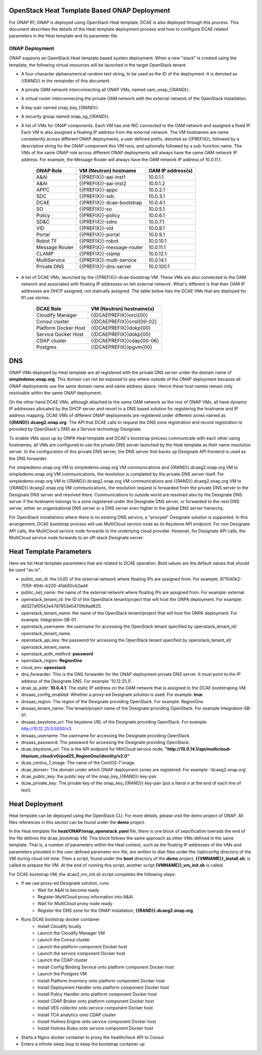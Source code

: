 OpenStack Heat Template Based ONAP Deployment
=============================================

For ONAP R1, ONAP is deployed using OpenStack Heat template.  DCAE is also deployed through this process.  This document describes the details of the Heat template deployment process and how to configure DCAE related parameters in the Heat template and its parameter file.


ONAP Deployment 
---------------

ONAP supports an OpenStack Heat template based system deployment.  When a new "stack" is created using the template, the following virtual resources will be launched in the target OpenStack tenant:

* A four-character alphanumerical random text string, to be used as the ID of the deployment.  It is denoted as {{RAND}} in the remainder of this document.
* A private OAM network interconnecting all ONAP VMs, named oam_onap_{{RAND}}.
* A virtual router interconnecting the private OAM network with the external network of the OpenStack installation.
* A key-pair named onap_key_{{RAND}}.
* A security group named onap_sg_{{RAND}}.
* A list of VMs for ONAP components.  Each VM has one NIC connected to the OAM network and assigned a fixed IP.  Each VM is also assigned a floating IP address from the external network.  The VM hostnames are name consistently across different ONAP deployments, a user defined prefix, denoted as {{PREFIX}}, followed by a descriptive string for the ONAP component this VM runs, and optionally followed by a sub-function name.  The VMs of the same ONAP role across different ONAP deployments will always have the same OAM network IP address.  For example, the Message Router will always have the OAM network IP address of 10.0.11.1. 

    ==============     ==========================    ==========================
    ONAP Role          VM (Neutron) hostname          OAM IP address(s)
    ==============     ==========================    ==========================
    A&AI               {{PREFIX}}-aai-inst1          10.0.1.1
    A&AI               {{PREFIX}}-aai-inst2          10.0.1.2
    APPC               {{PREFIX}}-appc               10.0.2.1
    SDC                {{PREFIX}}-sdc                10.0.3.1
    DCAE               {{PREFIX}}-dcae-bootstrap     10.0.4.1
    SO                 {{PREFIX}}-so                 10.0.5.1
    Policy             {{PREFIX}}-policy             10.0.6.1
    SD&C               {{PREFIX}}-sdnc               10.0.7.1
    VID                {{PREFIX}}-vid                10.0.8.1
    Portal             {{PREFIX}}-portal             10.0.9.1
    Robot TF           {{PREFIX}}-robot              10.0.10.1
    Message Router     {{PREFIX}}-message-router     10.0.11.1
    CLAMP              {{PREFIX}}-clamp              10.0.12.1
    MultiService       {{PREFIX}}-multi-service      10.0.14.1
    Private DNS        {{PREFIX}}-dns-server         10.0.100.1
    ==============     ==========================    ==========================

* A list of DCAE VMs, launched by the {{PREFIX}}-dcae-bootstrap VM.  These VMs are also connected to the OAM network and associated with floating IP addresses on teh external network.  What's different is that their OAM IP addresses are DHCP assigned, not statically assigned.  The table below lists the DCAE VMs that are deployed for R1 use stories.

    =====================     ============================    
    DCAE Role                 VM (Neutron) hostname(s)     
    =====================     ============================   
    Cloudify Manager          {{DCAEPREFIX}}orcl{00}
    Consul cluster            {{DCAEPREFIX}}cnsl{00-02}
    Platform Docker Host      {{DCAEPREFIX}}dokp{00}
    Service Docker Host       {{DCAEPREFIX}}dokp{00}
    CDAP cluster              {{DCAEPREFIX}}cdap{00-06}
    Postgres                  {{DCAEPREFIX}}pgvm{00}
    =====================     ============================   

DNS
===

ONAP VMs deployed by Heat template are all registered with the private DNS server under the domain name of **simpledemo.onap.org**.  This domain can not be exposed to any where outside of the ONAP deployment because all ONAP deployments use the same domain name and same address space.  Hence these host names remain only resolvable within the same ONAP deployment. 

On the other hand DCAE VMs, although attached to the same OAM network as the rest of ONAP VMs, all have dynamic IP addresses allocated by the DHCP server and resort to a DNS based solution for registering the hostname and IP address mapping.  DCAE VMs of different ONAP deployments are registered under different zones named as **{{RAND}}.dcaeg2.onap.org**.  The API that DCAE calls to request the DNS zone registration and record registration is provided by OpenStack's DNS as a Service technology Designate.  

To enable VMs spun up by ONPA Heat template and DCAE's bootstrap process communicate with each other using hostnames, all VMs are configured to use the private DNS server launched by the Heat template as their name resolution server.  In the configuration of this private DNS server, the DNS server that backs up Designate API frontend is used as the DNS forwarder. 

For simpledemo.onap.org VM to simpledemo.onap.org VM communications and {{RAND}}.dcaeg2.onap.org VM to simpledemo.onap.org VM communications, the resolution is completed by the private DNS server itself.  For simpledemo.onap.org VM to {{RAND}}.dcaeg2.onap.org VM communications and {{RAND}}.dcaeg2.onap.org VM to {{RAND}}.dcaeg2.onap.org VM communications, the resolution request is forwarded from the private DNS server to the Designate DNS server and resolved there.  Communications to outside world are resolved also by the Designate DNS server if the hostname belongs to a zone registered under the Designate DNS server, or forwarded to the next DNS server, either an organizational DNS server or a DNS server even higher in the global DNS server hierarchy. 

For OpenStack installations where there is no existing DNS service, a "proxyed" Designate solution is supported.  In this arrangement, DCAE bootstrap process will use MultiCloud service node as its Keystone API endpoint.  For non Designate API calls, the MultiCloud service node forwards to the underlying cloud provider.  However, for Designate API calls, the MultiCloud service node forwards to an off-stack Designate server.  

Heat Template Parameters
========================

Here we list Heat template parameters that are related to DCAE operation.  Bold values are the default values that should be used "as-is".

* public_net_id: the UUID of the external network where floating IPs are assigned from.  For example: 971040b2-7059-49dc-b220-4fab50cb2ad4
* public_net_name: the name of the external network where floating IPs are assigned from.  For example: external
* openstack_tenant_id: the ID of the OpenStack tenant/project that will host the ONPA deployment.  For example: dd327af0542e47d7853e0470fe9ad625.
* openstack_tenant_name: the name of the OpenStack tenant/project that will host the ONPA deployment.  For example: Integration-SB-01.
* openstack_username: the username for accessing the OpenStack tenant specified by openstack_tenant_id/ openstack_tenant_name.
* openstack_api_key: the password for accessing the OpenStack tenant specified by openstack_tenant_id/ openstack_tenant_name.
* openstack_auth_method: **password**
* openstack_region: **RegionOne**
* cloud_env: **openstack**
* dns_forwarder:  This is the DNS forwarder for the ONAP deployment private DNS server.  It must point to the IP address of the Designate DNS.  For example '10.12.25.5'. 
* dcae_ip_addr: **10.0.4.1**.  The static IP address on the OAM network that is assigned to the DCAE bootstraping VM.
* dnsaas_config_enabled: Whether a proxy-ed Designate solution is used.  For example: **true**.
* dnsaas_region: The region of the Designate providing OpenStack.  For example: RegionOne
* dnsaas_tenant_name: The tenant/project name of the Designate providing OpenStack. For example Integration-SB-01.
* dnsaas_keystone_url: The keystone URL of the Designate providing OpenStack. For example http://10.12.25.5:5000/v3.
* dnsaas_username: The username for accessing the Designate providing OpenStack. 
* dnsaas_password: The password for accessing the Designate providing OpenStack. 
* dcae_keystone_url: This is the API endpoint for MltiCloud service node.  **"http://10.0.14.1/api/multicloud-titanium_cloud/v0/pod25_RegionOne/identity/v2.0"**
* dcae_centos_7_image: The name of the CentOS-7 image.
* dcae_domain: The domain under which ONAP deployment zones are registered. For example: 'dcaeg2.onap.org'.
* dcae_public_key: the public key of the onap_key_{{RAND}} key-pair.
* dcae_private_key: The private key of the onap_key_{{RAND}} key-pair (put a literal \n at the end of each line of text).

Heat Deployment
===============

Heat template can be deployed using the OpenStack CLI.  For more details, please visit the demo project of ONAP.  All files references in this secton can be found under the **demo** project.

In the Heat template file **heat/ONAP/onap_openstack.yaml** file, there is one block of sepcification towrads the end of the file defines the dcae_bootstrap VM.  This block follows the same approach as other VMs defined in the same template.  That is, a number of parameters within the Heat context, such as the floating IP addresses of the VMs and parameters provided in the user defined parameter env file, are written to disk files under the /opt/config directory of the VM during cloud init time.  Then a script, found under the **boot** directory of the **demo** project, **{{VMNAME}}_install.sh**, is called to prepare the VM.  At the end of running this script, another script **{VMNAME}}_vm_init.sh** is called.

For DCAE bootstrap VM, the dcae2_vm_init.sh script completes the following steps:

* If we use proxy-ed Designate solution, runs:
    * Wait for A&AI to become ready
    * Register MultiCloud proxy information into A&AI
    * Wait for MultiCloud proxy node ready
    * Register the DNS zone for the ONAP installation, **{{RAND}}.dcaeg2.onap.org**
* Runs DCAE bootstrap docker container
    * Install Cloudify locally
    * Launch the Cloudify Manager VM
    * Launch the Consul cluster
    * Launch the platform component Docker host
    * Launch the service component Docker host
    * Launch the CDAP cluster
    * Install Config Binding Service onto platform component Docker host
    * Launch the Postgres VM
    * Install Platform Inventory onto platform component Docker host
    * Install Deployment Handler onto platform component Docker host
    * Install Policy Handler onto platform component Docker host
    * Install CDAP Broker onto platform component Docker host
    * Install VES collector onto service component Docker host
    * Install TCA analytics onto CDAP cluster
    * Install Holmes Engine onto service component Docker host
    * Install Holmes Rules onto service component Docker host
* Starts a Nginx docker container to proxy the healthcheck API to Consul
* Enters a infinite sleep loop to keep the bootstrap container up


